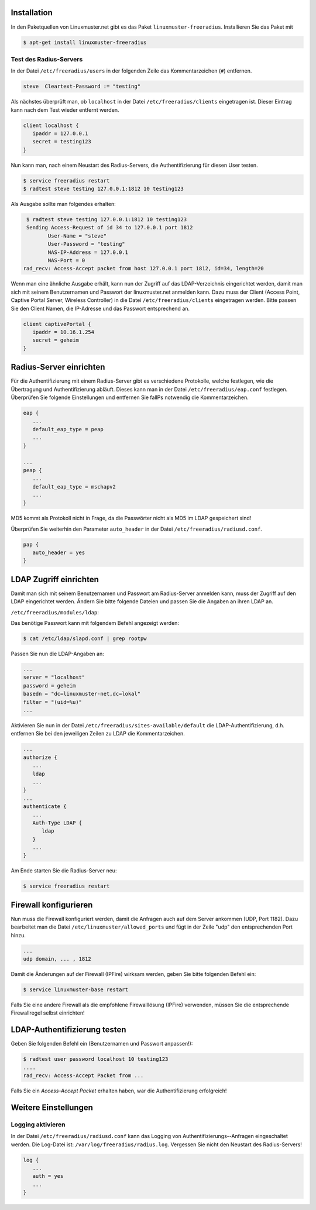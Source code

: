 Installation
------------

In den Paketquellen von Linuxmuster.net gibt es das Paket ``linuxmuster-freeradius``. Installieren Sie das Paket mit

.. code-block:: console

   $ apt-get install linuxmuster-freeradius


Test des Radius-Servers
~~~~~~~~~~~~~~~~~~~~~~~

In der Datei ``/etc/freeradius/users`` in der folgenden Zeile das Kommentarzeichen (``#``) entfernen.

.. code-block:: console

   steve  Cleartext-Password := "testing"

Als nächstes überprüft man, ob ``localhost`` in der Datei ``/etc/freeradius/clients`` eingetragen ist. Dieser Eintrag kann nach dem Test wieder entfernt werden.

.. code-block:: console

   client localhost {
      ipaddr = 127.0.0.1
      secret = testing123
   }

Nun kann man, nach einem Neustart des Radius-Servers, die Authentifizierung für diesen User testen.

.. code-block:: console

   $ service freeradius restart
   $ radtest steve testing 127.0.0.1:1812 10 testing123

Als Ausgabe sollte man folgendes erhalten:

.. code-block:: console

   $ radtest steve testing 127.0.0.1:1812 10 testing123
   Sending Access-Request of id 34 to 127.0.0.1 port 1812
          User-Name = "steve"
          User-Password = "testing"
          NAS-IP-Address = 127.0.0.1
          NAS-Port = 0
  rad_recv: Access-Accept packet from host 127.0.0.1 port 1812, id=34, length=20

Wenn man eine ähnliche Ausgabe erhält, kann nun der Zugriff auf das LDAP-Verzeichnis eingerichtet werden, damit man sich mit seinem Benutzernamen und Passwort der linuxmuster.net anmelden kann. Dazu muss der Client (Access Point, Captive Portal Server, Wireless Controller) in die Datei ``/etc/freeradius/clients`` eingetragen werden. Bitte passen Sie den Client Namen, die IP-Adresse und das Passwort entsprechend an.

.. code-block:: console

   client captivePortal {
      ipaddr = 10.16.1.254
      secret = geheim
   }

Radius-Server einrichten
------------------------

Für die Authentifizierung mit einem Radius-Server gibt es verschiedene Protokolle, welche festlegen, wie die Übertragung und Authentifizierung abläuft. Dieses kann man in der Datei ``/etc/freeradius/eap.conf`` festlegen. Überprüfen Sie folgende Einstellungen und entfernen Sie fallPs notwendig die Kommentarzeichen.

.. code-block:: console

   eap {
      ...
      default_eap_type = peap
      ...
   }

   ...
   peap {
      ...
      default_eap_type = mschapv2
      ...
   }

MD5 kommt als Protokoll nicht in Frage, da die Passwörter nicht als MD5 im LDAP gespeichert sind!

Überprüfen Sie weiterhin den Parameter ``auto_header`` in der Datei ``/etc/freeradius/radiusd.conf``.

.. code-block:: console

   pap {
      auto_header = yes
   }

LDAP Zugriff einrichten
-----------------------

Damit man sich mit seinem Benutzernamen und Passwort am Radius-Server anmelden kann, muss der Zugriff auf den LDAP eingerichtet werden. Ändern Sie bitte folgende Dateien und passen Sie die Angaben an ihren LDAP an.

``/etc/freeradius/modules/ldap``:

Das benötige Passwort kann mit folgendem Befehl angezeigt werden:

.. code-block:: console

   $ cat /etc/ldap/slapd.conf | grep rootpw

Passen Sie nun die LDAP-Angaben an:

.. code-block:: console

   ...
   server = "localhost"
   password = geheim
   basedn = "dc=linuxmuster-net,dc=lokal"
   filter = "(uid=%u)"
   ...

Aktivieren Sie nun in der Datei ``/etc/freeradius/sites-available/default`` die LDAP-Authentifizierung, d.h. entfernen Sie bei den jeweiligen Zeilen zu LDAP die Kommentarzeichen.

.. code-block:: console

   ...
   authorize {
      ...
      ldap
      ...
   }
   ...
   authenticate {
      ...
      Auth-Type LDAP {
         ldap
      }
      ...
   }

Am Ende starten Sie die Radius-Server neu:

.. code-block:: console

   $ service freeradius restart

Firewall konfigurieren
----------------------

Nun muss die Firewall konfiguriert werden, damit die Anfragen auch auf dem Server ankommen (UDP, Port 1182). Dazu bearbeitet man die Datei ``/etc/linuxmuster/allowed_ports`` und fügt in der Zeile "udp" den entsprechenden Port hinzu.

.. code-block:: console

   ...
   udp domain, ... , 1812

Damit die Änderungen auf der Firewall (IPFire) wirksam werden, geben Sie bitte folgenden Befehl ein:

.. code-block:: console

   $ service linuxmuster-base restart

Falls Sie eine andere Firewall als die empfohlene Firewalllösung (IPFire) verwenden, müssen Sie die entsprechende Firewallregel selbst einrichten!

LDAP-Authentifizierung testen
-----------------------------

Geben Sie folgenden Befehl ein (Benutzernamen und Passwort anpassen!):

.. code-block:: console

   $ radtest user password localhost 10 testing123
   ....
   rad_recv: Access-Accept Packet from ...

Falls Sie ein *Access-Accept Packet* erhalten haben, war die Authentifizierung erfolgreich!

Weitere Einstellungen
---------------------

Logging aktivieren
~~~~~~~~~~~~~~~~~~

In der Datei ``/etc/freeradius/radiusd.conf`` kann das Logging von Authentifizierungs--Anfragen eingeschaltet werden. Die Log-Datei ist: ``/var/log/freeradius/radius.log``. Vergessen Sie nicht den Neustart des Radius-Servers!

.. code-block:: console

   log {
      ...
      auth = yes
      ...
   }

